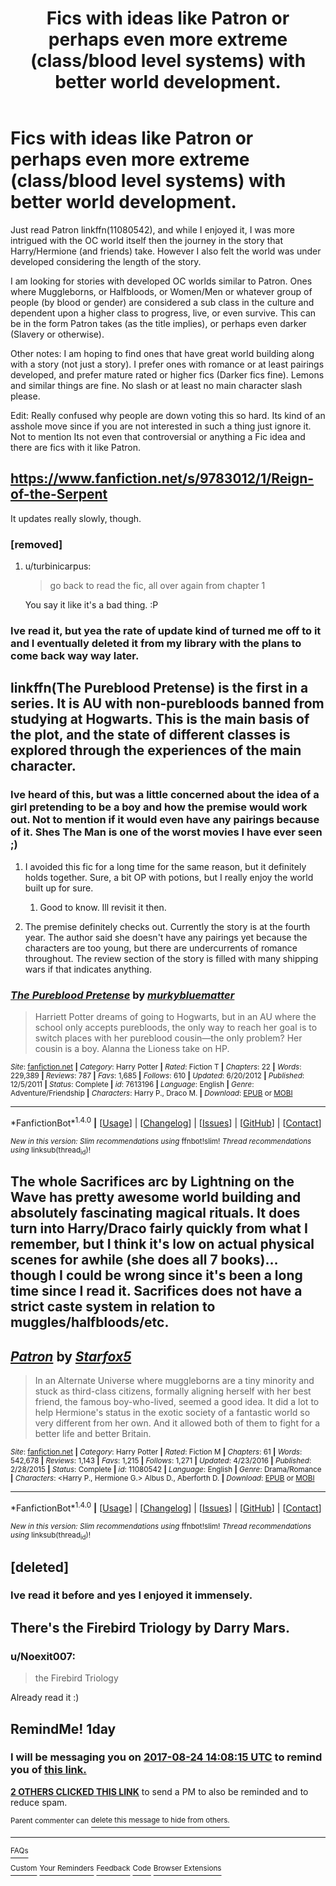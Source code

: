 #+TITLE: Fics with ideas like Patron or perhaps even more extreme (class/blood level systems) with better world development.

* Fics with ideas like Patron or perhaps even more extreme (class/blood level systems) with better world development.
:PROPERTIES:
:Author: Noexit007
:Score: 22
:DateUnix: 1503492538.0
:DateShort: 2017-Aug-23
:FlairText: Request
:END:
Just read Patron linkffn(11080542), and while I enjoyed it, I was more intrigued with the OC world itself then the journey in the story that Harry/Hermione (and friends) take. However I also felt the world was under developed considering the length of the story.

I am looking for stories with developed OC worlds similar to Patron. Ones where Muggleborns, or Halfbloods, or Women/Men or whatever group of people (by blood or gender) are considered a sub class in the culture and dependent upon a higher class to progress, live, or even survive. This can be in the form Patron takes (as the title implies), or perhaps even darker (Slavery or otherwise).

Other notes: I am hoping to find ones that have great world building along with a story (not just a story). I prefer ones with romance or at least pairings developed, and prefer mature rated or higher fics (Darker fics fine). Lemons and similar things are fine. No slash or at least no main character slash please.

Edit: Really confused why people are down voting this so hard. Its kind of an asshole move since if you are not interested in such a thing just ignore it. Not to mention Its not even that controversial or anything a Fic idea and there are fics with it like Patron.


** [[https://www.fanfiction.net/s/9783012/1/Reign-of-the-Serpent]]

It updates really slowly, though.
:PROPERTIES:
:Author: flying_shadow
:Score: 9
:DateUnix: 1503498889.0
:DateShort: 2017-Aug-23
:END:

*** [removed]
:PROPERTIES:
:Score: 5
:DateUnix: 1503502596.0
:DateShort: 2017-Aug-23
:END:

**** u/turbinicarpus:
#+begin_quote
  go back to read the fic, all over again from chapter 1
#+end_quote

You say it like it's a bad thing. :P
:PROPERTIES:
:Author: turbinicarpus
:Score: 1
:DateUnix: 1503708756.0
:DateShort: 2017-Aug-26
:END:


*** Ive read it, but yea the rate of update kind of turned me off to it and I eventually deleted it from my library with the plans to come back way way later.
:PROPERTIES:
:Author: Noexit007
:Score: 3
:DateUnix: 1503507366.0
:DateShort: 2017-Aug-23
:END:


** linkffn(The Pureblood Pretense) is the first in a series. It is AU with non-purebloods banned from studying at Hogwarts. This is the main basis of the plot, and the state of different classes is explored through the experiences of the main character.
:PROPERTIES:
:Author: _awesaum_
:Score: 8
:DateUnix: 1503501698.0
:DateShort: 2017-Aug-23
:END:

*** Ive heard of this, but was a little concerned about the idea of a girl pretending to be a boy and how the premise would work out. Not to mention if it would even have any pairings because of it. Shes The Man is one of the worst movies I have ever seen ;)
:PROPERTIES:
:Author: Noexit007
:Score: 2
:DateUnix: 1503507555.0
:DateShort: 2017-Aug-23
:END:

**** I avoided this fic for a long time for the same reason, but it definitely holds together. Sure, a bit OP with potions, but I really enjoy the world built up for sure.
:PROPERTIES:
:Author: Terras1fan
:Score: 6
:DateUnix: 1503507964.0
:DateShort: 2017-Aug-23
:END:

***** Good to know. Ill revisit it then.
:PROPERTIES:
:Author: Noexit007
:Score: 3
:DateUnix: 1503508060.0
:DateShort: 2017-Aug-23
:END:


**** The premise definitely checks out. Currently the story is at the fourth year. The author said she doesn't have any pairings yet because the characters are too young, but there are undercurrents of romance throughout. The review section of the story is filled with many shipping wars if that indicates anything.
:PROPERTIES:
:Author: _awesaum_
:Score: 2
:DateUnix: 1503509707.0
:DateShort: 2017-Aug-23
:END:


*** [[http://www.fanfiction.net/s/7613196/1/][*/The Pureblood Pretense/*]] by [[https://www.fanfiction.net/u/3489773/murkybluematter][/murkybluematter/]]

#+begin_quote
  Harriett Potter dreams of going to Hogwarts, but in an AU where the school only accepts purebloods, the only way to reach her goal is to switch places with her pureblood cousin---the only problem? Her cousin is a boy. Alanna the Lioness take on HP.
#+end_quote

^{/Site/: [[http://www.fanfiction.net/][fanfiction.net]] *|* /Category/: Harry Potter *|* /Rated/: Fiction T *|* /Chapters/: 22 *|* /Words/: 229,389 *|* /Reviews/: 787 *|* /Favs/: 1,685 *|* /Follows/: 610 *|* /Updated/: 6/20/2012 *|* /Published/: 12/5/2011 *|* /Status/: Complete *|* /id/: 7613196 *|* /Language/: English *|* /Genre/: Adventure/Friendship *|* /Characters/: Harry P., Draco M. *|* /Download/: [[http://www.ff2ebook.com/old/ffn-bot/index.php?id=7613196&source=ff&filetype=epub][EPUB]] or [[http://www.ff2ebook.com/old/ffn-bot/index.php?id=7613196&source=ff&filetype=mobi][MOBI]]}

--------------

*FanfictionBot*^{1.4.0} *|* [[[https://github.com/tusing/reddit-ffn-bot/wiki/Usage][Usage]]] | [[[https://github.com/tusing/reddit-ffn-bot/wiki/Changelog][Changelog]]] | [[[https://github.com/tusing/reddit-ffn-bot/issues/][Issues]]] | [[[https://github.com/tusing/reddit-ffn-bot/][GitHub]]] | [[[https://www.reddit.com/message/compose?to=tusing][Contact]]]

^{/New in this version: Slim recommendations using/ ffnbot!slim! /Thread recommendations using/ linksub(thread_id)!}
:PROPERTIES:
:Author: FanfictionBot
:Score: 1
:DateUnix: 1503501739.0
:DateShort: 2017-Aug-23
:END:


** The whole Sacrifices arc by Lightning on the Wave has pretty awesome world building and absolutely fascinating magical rituals. It does turn into Harry/Draco fairly quickly from what I remember, but I think it's low on actual physical scenes for awhile (she does all 7 books)... though I could be wrong since it's been a long time since I read it. Sacrifices does not have a strict caste system in relation to muggles/halfbloods/etc.
:PROPERTIES:
:Author: skysplitter
:Score: 2
:DateUnix: 1503546647.0
:DateShort: 2017-Aug-24
:END:


** [[http://www.fanfiction.net/s/11080542/1/][*/Patron/*]] by [[https://www.fanfiction.net/u/2548648/Starfox5][/Starfox5/]]

#+begin_quote
  In an Alternate Universe where muggleborns are a tiny minority and stuck as third-class citizens, formally aligning herself with her best friend, the famous boy-who-lived, seemed a good idea. It did a lot to help Hermione's status in the exotic society of a fantastic world so very different from her own. And it allowed both of them to fight for a better life and better Britain.
#+end_quote

^{/Site/: [[http://www.fanfiction.net/][fanfiction.net]] *|* /Category/: Harry Potter *|* /Rated/: Fiction M *|* /Chapters/: 61 *|* /Words/: 542,678 *|* /Reviews/: 1,143 *|* /Favs/: 1,215 *|* /Follows/: 1,271 *|* /Updated/: 4/23/2016 *|* /Published/: 2/28/2015 *|* /Status/: Complete *|* /id/: 11080542 *|* /Language/: English *|* /Genre/: Drama/Romance *|* /Characters/: <Harry P., Hermione G.> Albus D., Aberforth D. *|* /Download/: [[http://www.ff2ebook.com/old/ffn-bot/index.php?id=11080542&source=ff&filetype=epub][EPUB]] or [[http://www.ff2ebook.com/old/ffn-bot/index.php?id=11080542&source=ff&filetype=mobi][MOBI]]}

--------------

*FanfictionBot*^{1.4.0} *|* [[[https://github.com/tusing/reddit-ffn-bot/wiki/Usage][Usage]]] | [[[https://github.com/tusing/reddit-ffn-bot/wiki/Changelog][Changelog]]] | [[[https://github.com/tusing/reddit-ffn-bot/issues/][Issues]]] | [[[https://github.com/tusing/reddit-ffn-bot/][GitHub]]] | [[[https://www.reddit.com/message/compose?to=tusing][Contact]]]

^{/New in this version: Slim recommendations using/ ffnbot!slim! /Thread recommendations using/ linksub(thread_id)!}
:PROPERTIES:
:Author: FanfictionBot
:Score: 1
:DateUnix: 1503492556.0
:DateShort: 2017-Aug-23
:END:


** [deleted]
:PROPERTIES:
:Score: 1
:DateUnix: 1503501988.0
:DateShort: 2017-Aug-23
:END:

*** Ive read it before and yes I enjoyed it immensely.
:PROPERTIES:
:Author: Noexit007
:Score: 2
:DateUnix: 1503507282.0
:DateShort: 2017-Aug-23
:END:


** There's the Firebird Triology by Darry Mars.
:PROPERTIES:
:Author: jrl2014
:Score: 1
:DateUnix: 1503543618.0
:DateShort: 2017-Aug-24
:END:

*** u/Noexit007:
#+begin_quote
  the Firebird Triology
#+end_quote

Already read it :)
:PROPERTIES:
:Author: Noexit007
:Score: 1
:DateUnix: 1503543976.0
:DateShort: 2017-Aug-24
:END:


** RemindMe! 1day
:PROPERTIES:
:Author: livesparks
:Score: 1
:DateUnix: 1503497280.0
:DateShort: 2017-Aug-23
:END:

*** I will be messaging you on [[http://www.wolframalpha.com/input/?i=2017-08-24%2014:08:15%20UTC%20To%20Local%20Time][*2017-08-24 14:08:15 UTC*]] to remind you of [[https://www.reddit.com/r/HPfanfiction/comments/6viq4o/fics_with_ideas_like_patron_or_perhaps_even_more/dm0ktac][*this link.*]]

[[http://np.reddit.com/message/compose/?to=RemindMeBot&subject=Reminder&message=%5Bhttps://www.reddit.com/r/HPfanfiction/comments/6viq4o/fics_with_ideas_like_patron_or_perhaps_even_more/dm0ktac%5D%0A%0ARemindMe!%20%201day][*2 OTHERS CLICKED THIS LINK*]] to send a PM to also be reminded and to reduce spam.

^{Parent commenter can} [[http://np.reddit.com/message/compose/?to=RemindMeBot&subject=Delete%20Comment&message=Delete!%20dm0ktv1][^{delete this message to hide from others.}]]

--------------

[[http://np.reddit.com/r/RemindMeBot/comments/24duzp/remindmebot_info/][^{FAQs}]]

[[http://np.reddit.com/message/compose/?to=RemindMeBot&subject=Reminder&message=%5BLINK%20INSIDE%20SQUARE%20BRACKETS%20else%20default%20to%20FAQs%5D%0A%0ANOTE:%20Don't%20forget%20to%20add%20the%20time%20options%20after%20the%20command.%0A%0ARemindMe!][^{Custom}]]
[[http://np.reddit.com/message/compose/?to=RemindMeBot&subject=List%20Of%20Reminders&message=MyReminders!][^{Your Reminders}]]
[[http://np.reddit.com/message/compose/?to=RemindMeBotWrangler&subject=Feedback][^{Feedback}]]
[[https://github.com/SIlver--/remindmebot-reddit][^{Code}]]
[[https://np.reddit.com/r/RemindMeBot/comments/4kldad/remindmebot_extensions/][^{Browser Extensions}]]
:PROPERTIES:
:Author: RemindMeBot
:Score: 1
:DateUnix: 1503497301.0
:DateShort: 2017-Aug-23
:END:
